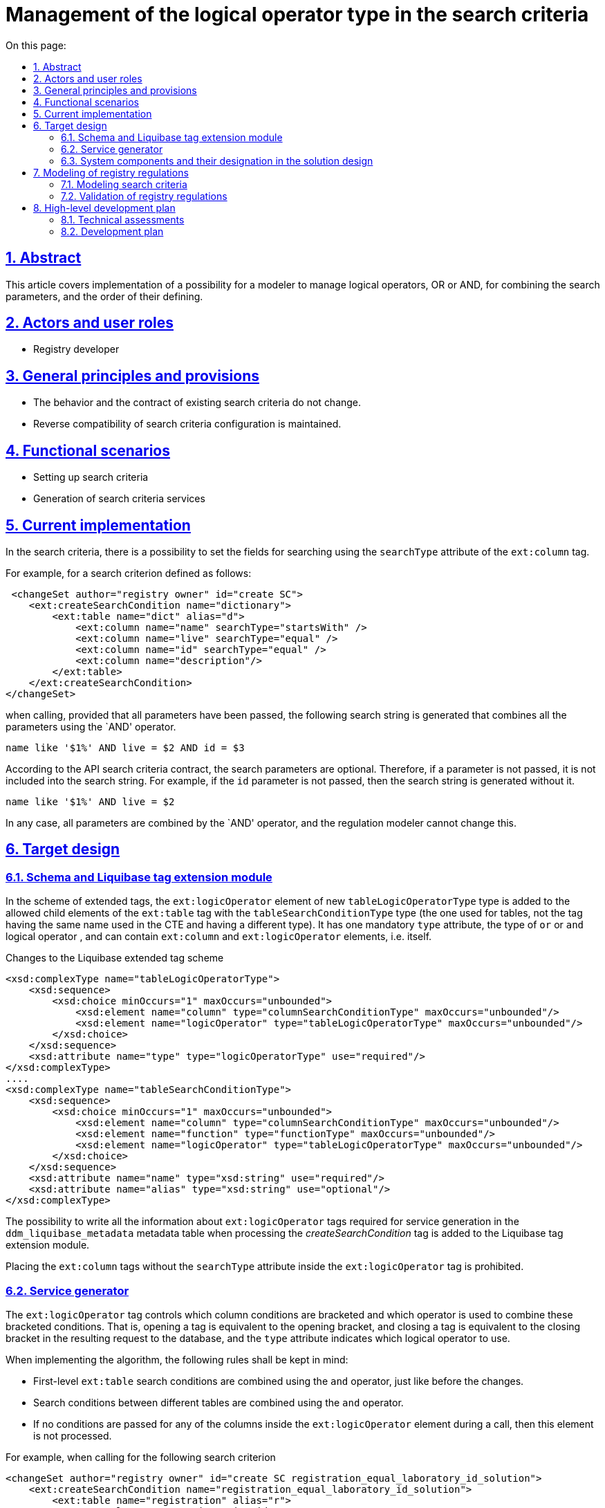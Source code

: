 :toc-title: On this page:
:toc: auto
:toclevels: 5
:experimental:
:sectnums:
:sectnumlevels: 5
:sectanchors:
:sectlinks:
:partnums:
= Management of the logical operator type in the search criteria
//= Управління типом логічного оператора в критеріях пошуку

== Abstract
//== Загальний опис
This article covers implementation of a possibility for a modeler to manage logical operators, OR or AND, for combining the search parameters, and the order of their defining.
//У цій статті буде розглянута реалізація можливості моделювальника керувати яким логічним оператором, OR чи AND, будуть об'єднуватись параметри пошуку та в якому порядку вони будуть визначатися.

== Actors and user roles
//== Актори та ролі користувачів
* Registry developer
//* Розробник регламенту

== General principles and provisions
//== Загальні принципи та положення

* The behavior and the contract of existing search criteria do not change.
//* Поведінка і контракт існуючих критеріїв пошуку не змінюється.
* Reverse compatibility of search criteria configuration is maintained.
//* Зберігається зворотня сумісність конфігурації критеріїв пошуку.

== Functional scenarios
//== Функціональні сценарії

* Setting up search criteria
//* Налаштування критеріїв пошуку
* Generation of search criteria services
//* Генерація сервісів критеріїв пошуку

== Current implementation
//== Поточна реалізація

In the search criteria, there is a possibility to set the fields for searching using the `searchType` attribute of the `ext:column` tag.
//В критеріях пошуку є можливість задавати поля, по яким буде відбуватися пошук, за допомогою атрибута `searchType` тегу `ext:column`.

For example, for a search criterion defined as follows:
//Наприклад, для критерію пошуку визначеного наступним чином

[source, xml]
----
 <changeSet author="registry owner" id="create SC">
    <ext:createSearchCondition name="dictionary">
        <ext:table name="dict" alias="d">
            <ext:column name="name" searchType="startsWith" />
            <ext:column name="live" searchType="equal" />
            <ext:column name="id" searchType="equal" />
            <ext:column name="description"/>
        </ext:table>
    </ext:createSearchCondition>
</changeSet>
---- 

when calling, provided that all parameters have been passed, the following search string is generated that combines all the parameters using the `AND' operator.
//при визові, за умови що передані всі параметри, буде сформовано наступний рядок пошуку який об'єднає всі параметри оператором `AND`

[source, sql]
----
name like '$1%' AND live = $2 AND id = $3
---- 

According to the API search criteria contract, the search parameters are optional. Therefore, if a parameter is not passed, it is not included into the search string. For example, if the `id` parameter is not passed, then the search string is generated without it.
//За контрактом API критеріїв пошуку, параметри пошуку є необов'язковими, тому якщо параметр не переданий він не потрапляє до рядка пошуку. Наприклад, якщо не переданий параметр `id`, то рядок пошуку сформується без нього

[source, sql]
----
name like '$1%' AND live = $2
---- 

In any case, all parameters are combined by the `AND' operator, and the regulation modeler cannot change this.
//В будь якому разі всі параметри об'єднуються оператором `AND`, та моделювальник регламенту не має можливості це змінити.

== Target design
//== Цільовий дизайн

=== Schema and Liquibase tag extension module
//=== Схема та модуль розширення тегів Liquibase

In the scheme of extended tags, the `ext:logicOperator` element of new `tableLogicOperatorType` type is added to the allowed child elements of the `ext:table` tag with the `tableSearchConditionType` type (the one used for tables, not the tag having the same name used in the CTE and having a different type). It has one mandatory `type` attribute, the type of `or` or `and` logical operator , and can contain `ext:column` and `ext:logicOperator` elements, i.e. itself.
//В схемі розширених тегів до дозволених дочірніх елементів тегу `ext:table` з типом `tableSearchConditionType` (той що використовується для саме таблиць, а не однойменний тег що використовується в CTE і має інший тип) додається елемент `ext:logicOperator` нового типу `tableLogicOperatorType`. Він має один обов'язковий атрибут `type` - тип логічного оператору `or` чи `and`, та може вміщувати елементи `ext:column` та `ext:logicOperator` тобто сам себе.

.Changes to the Liquibase extended tag scheme
//.Зміни схеми розширених тегів Liquibase
[source, xml]
----
<xsd:complexType name="tableLogicOperatorType">
    <xsd:sequence>
        <xsd:choice minOccurs="1" maxOccurs="unbounded">
            <xsd:element name="column" type="columnSearchConditionType" maxOccurs="unbounded"/>
            <xsd:element name="logicOperator" type="tableLogicOperatorType" maxOccurs="unbounded"/>
        </xsd:choice>
    </xsd:sequence>		
    <xsd:attribute name="type" type="logicOperatorType" use="required"/>
</xsd:complexType>
....
<xsd:complexType name="tableSearchConditionType">
    <xsd:sequence>
        <xsd:choice minOccurs="1" maxOccurs="unbounded">
            <xsd:element name="column" type="columnSearchConditionType" maxOccurs="unbounded"/>
            <xsd:element name="function" type="functionType" maxOccurs="unbounded"/>
            <xsd:element name="logicOperator" type="tableLogicOperatorType" maxOccurs="unbounded"/>
        </xsd:choice>
    </xsd:sequence>
    <xsd:attribute name="name" type="xsd:string" use="required"/>
    <xsd:attribute name="alias" type="xsd:string" use="optional"/>
</xsd:complexType>

----

The possibility to write all the information about `ext:logicOperator` tags required for service generation in the `ddm_liquibase_metadata` metadata table when processing the _createSearchCondition_ tag is added to the Liquibase tag extension module.
//В модуль розширення тегів Liquibase додається можливість запису всіє, необхідної для генерації сервісу, інформації про теги `ext:logicOperator` в таблицю метаданих `ddm_liquibase_metadata`, при обробці тегу _createSearchCondition_.

Placing the `ext:column` tags without the `searchType` attribute inside the `ext:logicOperator` tag is prohibited.
//Розміщення тегів `ext:column` без атрибуту `searchType` всередині тегу `ext:logicOperator` забороняється.

=== Service generator
//=== Сервіс генератор

The `ext:logicOperator` tag controls which column conditions are bracketed and which operator is used to combine these bracketed conditions. That is, opening a tag is equivalent to the opening bracket, and closing a tag is equivalent to the closing bracket in the resulting request to the database, and the `type` attribute indicates which logical operator to use.
//Тег `ext:logicOperator` керує тим, умови по яким колонкам беруться в дужки та який оператор використовується для поєднання цих умов у дужках. Тобто відкриття тегу еквівалентно відкриттю дужки та закриття тегу закриттю дужки в результуючему запиті до БД, а атрибут `type` вказує на те який логічний оператор використовувати.

When implementing the algorithm, the following rules shall be kept in mind:
//При реалізації алгоритму потрібно мати на увазі наступні правила:

* First-level `ext:table` search conditions are combined using the `and` operator, just like before the changes.
//* Умови пошуку першого рівня `ext:table` об'єднуються оператором `and`, так само як і до змін.
* Search conditions between different tables are combined using the `and` operator.
//* Між різними таблицями умови пошуку об'єднуються оператором `and`.
* If no conditions are passed for any of the columns inside the `ext:logicOperator` element during a call, then this element is not processed.
//* Якщо при виклику не передано умови для жодної з колонок що знаходяться всередині елементу `ext:logicOperator` то він не обробляється.

For example, when calling for the following search criterion
//Наприклад при визові наступного критерію пошуку
[source, xml]
----
<changeSet author="registry owner" id="create SC registration_equal_laboratory_id_solution">
    <ext:createSearchCondition name="registration_equal_laboratory_id_solution">
        <ext:table name="registration" alias="r">
            <ext:column name="registration_id" />
            <ext:column name="registration_no" searchType="equal"/>
            <ext:column name="created_date" />
            <ext:logicOperator type="or">
                <ext:column name="solution_date" searchType="equal" />
                <ext:column name="laboratory_id" searchType="equal" />
                <ext:logicOperator type="and">
                    <ext:column name="name" searchType="equal" />
                    <ext:column name="surname" searchType="equal" />
                </ext:logicOperator>
            </ext:logicOperator>
        </ext:table>
        <ext:table name="solution_type" alias="s">
            <ext:logicOperator type="or">
                <ext:column name="name" alias="solution_name" searchType="equal" />
                <ext:column name="constant_code" alias="solution_code" searchType="equal" />
            </ext:logicOperator>
        </ext:table>
        <ext:join type="inner">
            <ext:left alias="r">
                <ext:column name="solution_type_id" />
            </ext:left>
            <ext:right alias="s">
                <ext:column name="solution_type_id" />
            </ext:right>
        </ext:join>
    </ext:createSearchCondition>
</changeSet>
----
the following search string should be generated, provided that all parameters are passed:
//повинен генеруватись такий рядок пошуку, за умови що передані всі параметри:

[source, sql]
----
                        -- <ext:table name="registration" alias="r">
                        --     <ext:column name="registration_id" />
                        --     <ext:column name="created_date" />
registration_no=$0      --     <ext:column name="registration_no" searchType="equal"/>
AND
(                       --     <ext:logicOperator type="or">
    solution_date=$1    --         <ext:column name="solution_date" searchType="equal" />
    OR
    laboratory_id=$2    --         <ext:column name="laboratory_id" searchType="equal" />
    OR
    (                   --         <ext:logicOperator type="and">
        firstname=$3    --             <ext:column name="firstname" searchType="equal" />
        AND    
        surname=$4      --             <ext:column name="surname" searchType="equal" />
    )                   --         </ext:logicOperator>
)                       --     </ext:logicOperator>
                        -- </ext:table>
AND
                        -- <ext:table name="solution_type" alias="s">
(                       --     <ext:logicOperator type="or">
    name=$5             --         <ext:column name="name" alias="solution_name" searchType="equal" />
    OR
    constant_code=$6    --         <ext:column name="constant_code" alias="solution_code" searchType="equal" />
)                       --     </ext:logicOperator>
                        -- </ext:table>
----


=== System components and their designation in the solution design
//=== Компоненти системи та їх призначення в рамках дизайну рішення
This section gives a list of system components that are engaged or need to be changed/created in the framework of the implementation of functional requirements according to the technical design of the solution.
//У даному розділі наведено перелік компонент системи, які задіяні або потребують змін/створення в рамках реалізації функціональних вимог згідно з технічним дизайном рішення.

|===
|Component|Service name|Designation / Changes
//|Компонент|Службова назва|Призначення / Суть змін
|Service Generator
//|Сервіс Генератор
|service-generation-utility
|Generation of Java projects for services
//|Генерація Java-проектів для сервісів

|Liquibase extended tagging scheme
//|Схема розширених тегів Liquibase
|liquibase-ext-schema
|Scheme validation
//|Валідація схеми

|Liquibase tag extension module
//|Модуль розширення тегів Liquibase
|liquibase-ddm-ext
|Processing of extended tags at the regulations deployment stage
//|Обробка розширених тегів на етапі розгортання регламенту

|===

== Modeling of registry regulations
//== Моделювання регламенту реєстру
=== Modeling search criteria
//=== Моделювання критеріїв пошуку
The regulations administrator gets a possibility to control which logical operator, OR or AND, to use for combining the search parameters and in which order they are determined.
//Адміністратору регламенту надається можливість керувати яким логічним оператором, OR чи AND, будуть об'єднуватись параметри пошуку та в якому порядку вони будуть визначатися.

.Registry regulations structure
//.Структура регламенту реєстру
[plantuml, registry-sc-regulation-structure, svg]
----
@startsalt
{
{T
+ <&folder> registry-regulation
++ <&folder> bpmn
++ <&folder> dmn
++ <&folder> <b>data-model</b>
+++ <&file> <b>searchConditions.xml</b>
++ ...
}
}
@endsalt
----

.Configuration example
//.Приклад конфігурації
[source, xml]
----
 <changeSet author="registry owner" id="create or/and SC">
    <ext:createSearchCondition name="dictionary">
        <ext:table name="dict" alias="d">
            <ext:logicOperator type="or">
                <ext:logicOperator type="and">
                    <ext:column name="name" searchType="startsWith" />
                    <ext:column name="live" searchType="equal" />
                </ext:logicOperator>
                <ext:column name="id" searchType="equal" />
            </ext:logicOperator>
            <ext:column name="description"/>
        </ext:table>
    </ext:createSearchCondition>
</changeSet>
----


=== Validation of registry regulations
//=== Валідація регламенту реєстру
As part of the implementation of the solution, the xml scheme of extended liquibase tags used for validation will be extended.
//В рамках реалізації рішення, буде розширена xml схема розширених тегів liquibase по якій проходить валідація.

== High-level development plan
//== Високорівневий план розробки
=== Technical assessments
//=== Технічні експертизи
* _BE_

=== Development plan
//=== План розробки
* Extension of the Liquibase extended tags scheme.
//* Розширення схеми розширених тегів Liquibase.
* Liquibase tag extension module extension.
//* Розширення модуля розширення тегів Liquibase.
* Extension of service generator.
//* Розширення сервіс генератору.
* Development of instructions for the regulations developer and reference examples.
//* Розробка інструкцій для розробника регламенту та референтних прикладів.